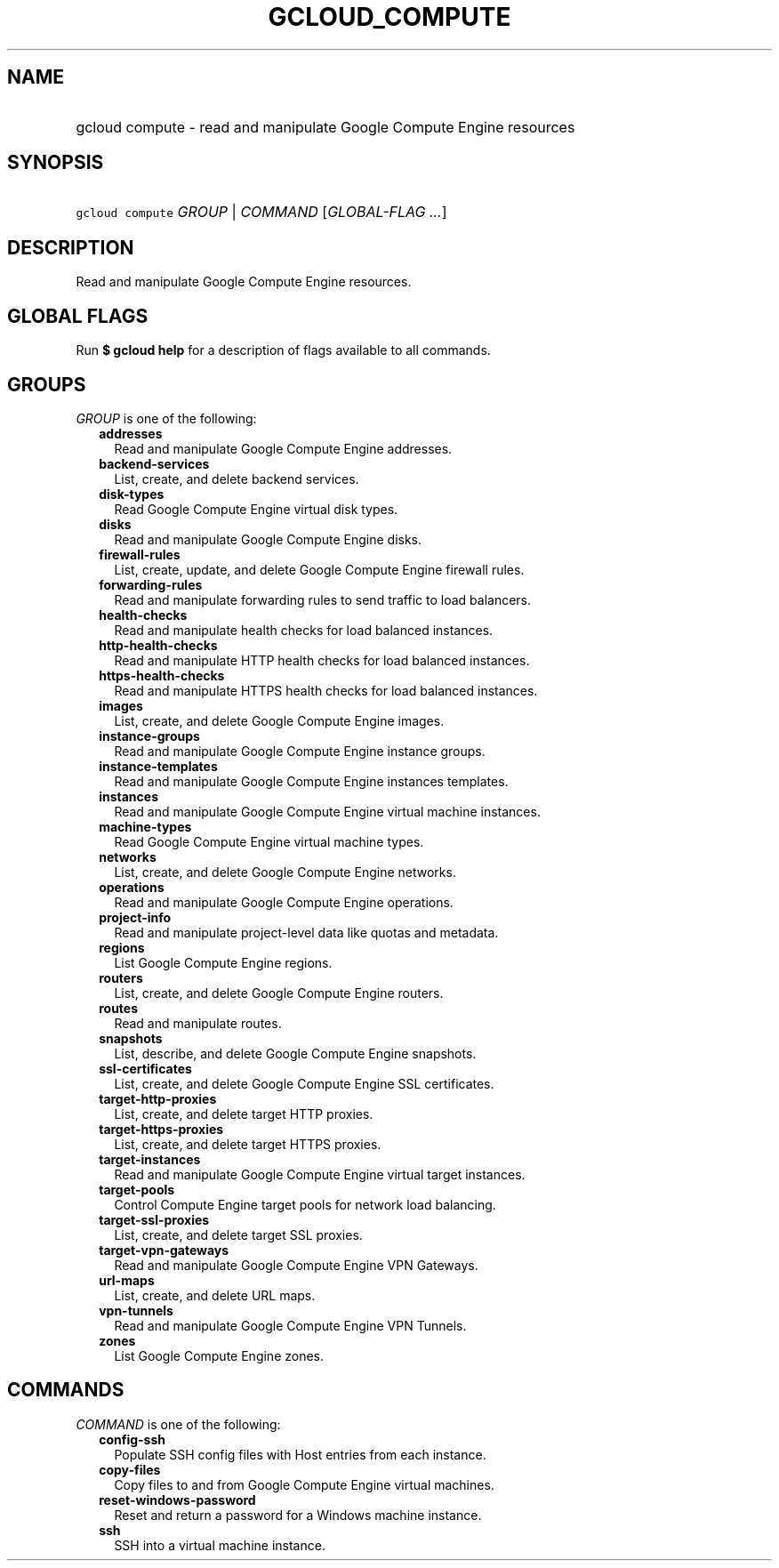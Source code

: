 
.TH "GCLOUD_COMPUTE" 1



.SH "NAME"
.HP
gcloud compute \- read and manipulate Google Compute Engine resources



.SH "SYNOPSIS"
.HP
\f5gcloud compute\fR \fIGROUP\fR | \fICOMMAND\fR [\fIGLOBAL\-FLAG\ ...\fR]



.SH "DESCRIPTION"

Read and manipulate Google Compute Engine resources.



.SH "GLOBAL FLAGS"

Run \fB$ gcloud help\fR for a description of flags available to all commands.



.SH "GROUPS"

\f5\fIGROUP\fR\fR is one of the following:

.RS 2m
.TP 2m
\fBaddresses\fR
Read and manipulate Google Compute Engine addresses.

.TP 2m
\fBbackend\-services\fR
List, create, and delete backend services.

.TP 2m
\fBdisk\-types\fR
Read Google Compute Engine virtual disk types.

.TP 2m
\fBdisks\fR
Read and manipulate Google Compute Engine disks.

.TP 2m
\fBfirewall\-rules\fR
List, create, update, and delete Google Compute Engine firewall rules.

.TP 2m
\fBforwarding\-rules\fR
Read and manipulate forwarding rules to send traffic to load balancers.

.TP 2m
\fBhealth\-checks\fR
Read and manipulate health checks for load balanced instances.

.TP 2m
\fBhttp\-health\-checks\fR
Read and manipulate HTTP health checks for load balanced instances.

.TP 2m
\fBhttps\-health\-checks\fR
Read and manipulate HTTPS health checks for load balanced instances.

.TP 2m
\fBimages\fR
List, create, and delete Google Compute Engine images.

.TP 2m
\fBinstance\-groups\fR
Read and manipulate Google Compute Engine instance groups.

.TP 2m
\fBinstance\-templates\fR
Read and manipulate Google Compute Engine instances templates.

.TP 2m
\fBinstances\fR
Read and manipulate Google Compute Engine virtual machine instances.

.TP 2m
\fBmachine\-types\fR
Read Google Compute Engine virtual machine types.

.TP 2m
\fBnetworks\fR
List, create, and delete Google Compute Engine networks.

.TP 2m
\fBoperations\fR
Read and manipulate Google Compute Engine operations.

.TP 2m
\fBproject\-info\fR
Read and manipulate project\-level data like quotas and metadata.

.TP 2m
\fBregions\fR
List Google Compute Engine regions.

.TP 2m
\fBrouters\fR
List, create, and delete Google Compute Engine routers.

.TP 2m
\fBroutes\fR
Read and manipulate routes.

.TP 2m
\fBsnapshots\fR
List, describe, and delete Google Compute Engine snapshots.

.TP 2m
\fBssl\-certificates\fR
List, create, and delete Google Compute Engine SSL certificates.

.TP 2m
\fBtarget\-http\-proxies\fR
List, create, and delete target HTTP proxies.

.TP 2m
\fBtarget\-https\-proxies\fR
List, create, and delete target HTTPS proxies.

.TP 2m
\fBtarget\-instances\fR
Read and manipulate Google Compute Engine virtual target instances.

.TP 2m
\fBtarget\-pools\fR
Control Compute Engine target pools for network load balancing.

.TP 2m
\fBtarget\-ssl\-proxies\fR
List, create, and delete target SSL proxies.

.TP 2m
\fBtarget\-vpn\-gateways\fR
Read and manipulate Google Compute Engine VPN Gateways.

.TP 2m
\fBurl\-maps\fR
List, create, and delete URL maps.

.TP 2m
\fBvpn\-tunnels\fR
Read and manipulate Google Compute Engine VPN Tunnels.

.TP 2m
\fBzones\fR
List Google Compute Engine zones.


.RE
.sp

.SH "COMMANDS"

\f5\fICOMMAND\fR\fR is one of the following:

.RS 2m
.TP 2m
\fBconfig\-ssh\fR
Populate SSH config files with Host entries from each instance.

.TP 2m
\fBcopy\-files\fR
Copy files to and from Google Compute Engine virtual machines.

.TP 2m
\fBreset\-windows\-password\fR
Reset and return a password for a Windows machine instance.

.TP 2m
\fBssh\fR
SSH into a virtual machine instance.
.RE
.sp
